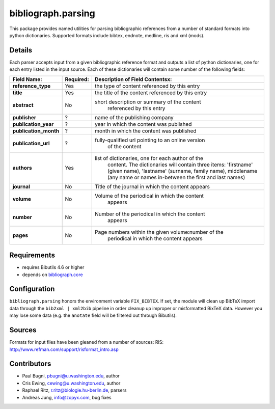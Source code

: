 bibliograph.parsing 
===================

This package provides named utilities for parsing bibliographic references
from a number of standard formats into python dictionaries. Supported formats
include bibtex, endnote, medline, ris and xml (mods).


Details
-------

Each parser accepts input from a given bibliographic reference format and
outputs a list of python dictionaries, one for each entry listed in the input
source. Each of these dictionaries will contain some number of the following
fields:

+---------------------+-----------+---------------------------------------------------+
| Field Name:         | Required: |  Description of Field Contentsx:                  |
+=====================+===========+===================================================+
|**reference_type**   |Yes        |the type of content referenced by this entry       |
+---------------------+-----------+---------------------------------------------------+
|**title**            |Yes        |the title of the content referenced by this entry  |
+---------------------+-----------+---------------------------------------------------+
|**abstract**         |No         |short description or summary of the content        |
|                     |           | referenced by this entry                          |
+---------------------+-----------+---------------------------------------------------+
|**publisher**        |?          |name of the publishing company                     |
+---------------------+-----------+---------------------------------------------------+
|**publication_year** |?          |year in which the content was published            |
+---------------------+-----------+---------------------------------------------------+
|**publication_month**|?          |month in which the content was published           |
+---------------------+-----------+---------------------------------------------------+
|**publication_url**  |?          |fully-qualified url pointing to an online version  |
|                     |           | of the content                                    |
+---------------------+-----------+---------------------------------------------------+
|**authors**          |Yes        |list of dictionaries, one for each author of the   |
|                     |           | content.  The dictionaries will contain three     |
|                     |           | items: 'firstname' (given name), 'lastname'       |
|                     |           | (surname, family name), middlename (any name or   |
|                     |           | names in-between the first and last names)        |
+---------------------+-----------+---------------------------------------------------+
|**journal**          |No         |Title of the journal in which the content appears  |
+---------------------+-----------+---------------------------------------------------+
|**volume**           |No         |Volume of the periodical in which the content      |
|                     |           | appears                                           |
+---------------------+-----------+---------------------------------------------------+
|**number**           |No         |Number of the periodical in which the content      |
|                     |           | appears                                           |
+---------------------+-----------+---------------------------------------------------+
|**pages**            |No         |Page numbers within the given volume:number of the |
|                     |           | periodical in which the content appears           |
+---------------------+-----------+---------------------------------------------------+


Requirements
------------

* requires Bibutils 4.6 or higher
* depends on `bibliograph.core
  <https://pypi.python.org/pypi/bibliograph.core>`_


Configuration
-------------

``bibliograph.parsing`` honors the environment variable ``FIX_BIBTEX``. If
set, the module will clean up BibTeX import data through the ``bib2xml |
xml2bib`` pipeline in order cleanup up improper or misformatted BixTeX data.
However you may lose some data (e.g. the ``anotate`` field will be filtered
out through Bibutils).


Sources
-------

Formats for input files have been gleaned from a number of sources: 
RIS: http://www.refman.com/support/risformat_intro.asp

Contributors
-------------

- Paul Bugni, pbugni@u.washington.edu, author
- Cris Ewing, cewing@u.washington.edu, author
- Raphael Ritz, r.ritz@biologie.hu-berlin.de, parsers
- Andreas Jung, info@zopyx.com, bug fixes

